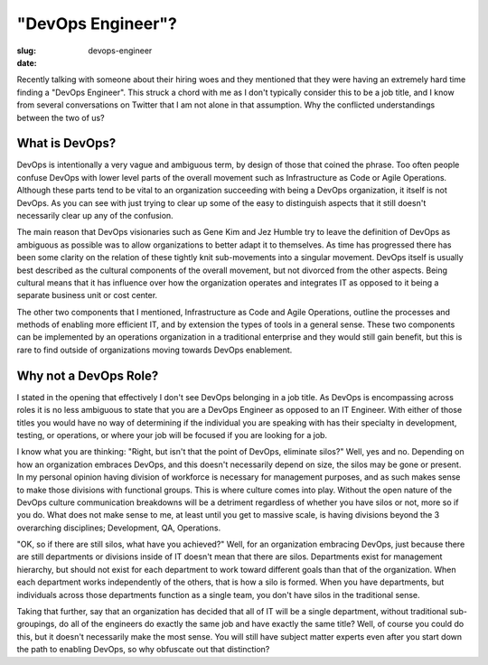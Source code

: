 "DevOps Engineer"?
##################

:slug: devops-engineer
:date: 

Recently talking with someone about their hiring woes and they mentioned that
they were having an extremely hard time finding a "DevOps Engineer".  This
struck a chord with me as I don't typically consider this to be a job title,
and I know from several conversations on Twitter that I am not alone in that
assumption.  Why the conflicted understandings between the two of us?


===============
What is DevOps?
===============

DevOps is intentionally a very vague and ambiguous term, by design of those
that coined the phrase.  Too often people confuse DevOps with lower level parts
of the overall movement such as Infrastructure as Code or Agile Operations.
Although these parts tend to be vital to an organization succeeding with being
a DevOps organization, it itself is not DevOps.  As you can see with just
trying to clear up some of the easy to distinguish aspects that it still
doesn't necessarily clear up any of the confusion.

The main reason that DevOps visionaries such as Gene Kim and Jez Humble try to
leave the definition of DevOps as ambiguous as possible was to allow
organizations to better adapt it to themselves.  As time has progressed there
has been some clarity on the relation of these tightly knit sub-movements into
a singular movement.  DevOps itself is usually best described as the cultural
components of the overall movement, but not divorced from the other aspects.
Being cultural means that it has influence over how the organization operates
and integrates IT as opposed to it being a separate business unit or cost
center.

The other two components that I mentioned, Infrastructure as Code and Agile
Operations, outline the processes and methods of enabling more efficient IT,
and by extension the types of tools in a general sense.  These two components
can be implemented by an operations organization in a traditional enterprise
and they would still gain benefit, but this is rare to find outside of
organizations moving towards DevOps enablement.


======================
Why not a DevOps Role?
======================

I stated in the opening that effectively I don't see DevOps belonging in a job
title.  As DevOps is encompassing across roles it is no less ambiguous to state
that you are a DevOps Engineer as opposed to an IT Engineer.  With either of
those titles you would have no way of determining if the individual you are
speaking with has their specialty in development, testing, or operations, or
where your job will be focused if you are looking for a job.

I know what you are thinking:  "Right, but isn't that the point of DevOps,
eliminate silos?"  Well, yes and no.  Depending on how an organization embraces
DevOps, and this doesn't necessarily depend on size, the silos may be gone or
present.  In my personal opinion having division of workforce is necessary for
management purposes, and as such makes sense to make those divisions with
functional groups.  This is where culture comes into play.  Without the open
nature of the DevOps culture communication breakdowns will be a detriment
regardless of whether you have silos or not, more so if you do.  What does not
make sense to me, at least until you get to massive scale, is having divisions
beyond the 3 overarching disciplines; Development, QA, Operations.

"OK, so if there are still silos, what have you achieved?"  Well, for an
organization embracing DevOps, just because there are still departments or
divisions inside of IT doesn't mean that there are silos.  Departments exist
for management hierarchy, but should not exist for each department to work
toward different goals than that of the organization.  When each department
works independently of the others, that is how a silo is formed.  When you have
departments, but individuals across those departments function as a single
team, you don't have silos in the traditional sense.

Taking that further, say that an organization has decided that all of IT will
be a single department, without traditional sub-groupings, do all of the
engineers do exactly the same job and have exactly the same title?  Well, of
course you could do this, but it doesn't necessarily make the most sense.  You
will still have subject matter experts even after you start down the path to
enabling DevOps, so why obfuscate out that distinction?
